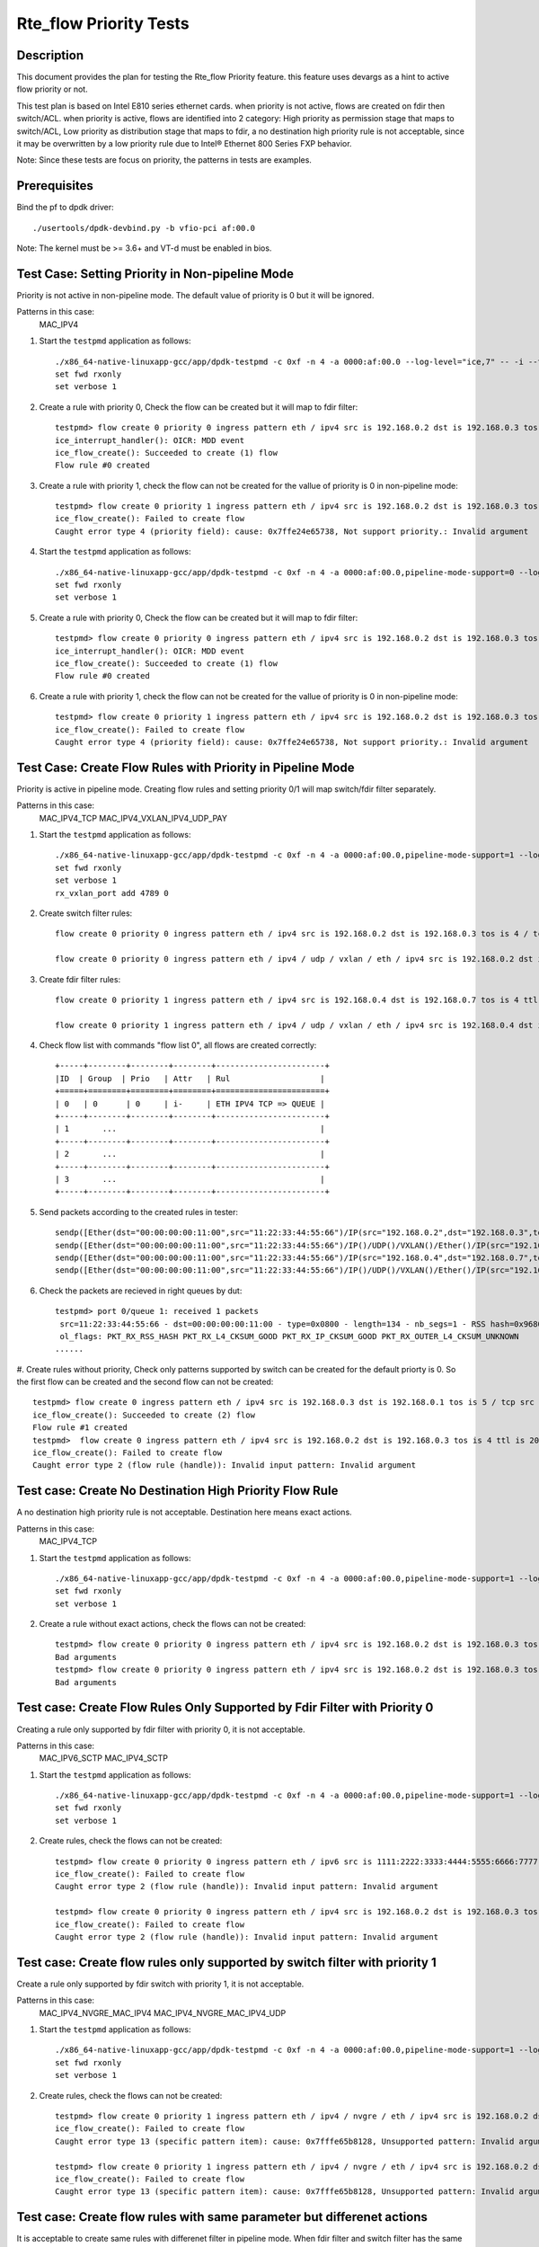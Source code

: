 .. SPDX-License-Identifier: BSD-3-Clause
   Copyright(c) 2019 Intel Corporation

=======================
Rte_flow Priority Tests
=======================


Description
===========

This document provides the plan for testing the Rte_flow Priority feature.
this feature uses devargs as a hint to active flow priority or not.

This test plan is based on Intel E810 series ethernet cards.
when priority is not active, flows are created on fdir then switch/ACL.
when priority is active, flows are identified into 2 category: 
High priority as permission stage that maps to switch/ACL,
Low priority as distribution stage that maps to fdir,
a no destination high priority rule is not acceptable, since it may be overwritten
by a low priority rule due to Intel® Ethernet 800 Series FXP behavior.

Note: Since these tests are focus on priority, the patterns in tests are examples.


Prerequisites
=============

Bind the pf to dpdk driver::

   ./usertools/dpdk-devbind.py -b vfio-pci af:00.0
   
Note: The kernel must be >= 3.6+ and VT-d must be enabled in bios.

Test Case: Setting Priority in Non-pipeline Mode
================================================

Priority is not active in non-pipeline mode. The default value of priority is 0 but it will be ignored.

Patterns in this case:
    MAC_IPV4

#. Start the ``testpmd`` application as follows::

    ./x86_64-native-linuxapp-gcc/app/dpdk-testpmd -c 0xf -n 4 -a 0000:af:00.0 --log-level="ice,7" -- -i --txq=8 --rxq=8
    set fwd rxonly
    set verbose 1

#. Create a rule with priority 0, Check the flow can be created but it will map to fdir filter::

    testpmd> flow create 0 priority 0 ingress pattern eth / ipv4 src is 192.168.0.2 dst is 192.168.0.3 tos is 4 / end actions queue index 2 / mark / end
    ice_interrupt_handler(): OICR: MDD event
    ice_flow_create(): Succeeded to create (1) flow
    Flow rule #0 created

#. Create a rule with priority 1, check the flow can not be created for the vallue of priority is 0 in non-pipeline mode::

    testpmd> flow create 0 priority 1 ingress pattern eth / ipv4 src is 192.168.0.2 dst is 192.168.0.3 tos is 4 / end actions queue index 2 / mark / end
    ice_flow_create(): Failed to create flow
    Caught error type 4 (priority field): cause: 0x7ffe24e65738, Not support priority.: Invalid argument

#. Start the ``testpmd`` application as follows::

    ./x86_64-native-linuxapp-gcc/app/dpdk-testpmd -c 0xf -n 4 -a 0000:af:00.0,pipeline-mode-support=0 --log-level="ice,7" -- -i --txq=8 --rxq=8
    set fwd rxonly
    set verbose 1

#. Create a rule with priority 0, Check the flow can be created but it will map to fdir filter::

    testpmd> flow create 0 priority 0 ingress pattern eth / ipv4 src is 192.168.0.2 dst is 192.168.0.3 tos is 4 / end actions queue index 2 / end
    ice_interrupt_handler(): OICR: MDD event
    ice_flow_create(): Succeeded to create (1) flow
    Flow rule #0 created

#. Create a rule with priority 1, check the flow can not be created for the vallue of priority is 0 in non-pipeline mode::

    testpmd> flow create 0 priority 1 ingress pattern eth / ipv4 src is 192.168.0.2 dst is 192.168.0.3 tos is 4 / end actions queue index 2 / end
    ice_flow_create(): Failed to create flow
    Caught error type 4 (priority field): cause: 0x7ffe24e65738, Not support priority.: Invalid argument

Test Case: Create Flow Rules with Priority in Pipeline Mode
============================================================

Priority is active in pipeline mode. 
Creating flow rules and setting priority 0/1 will map switch/fdir filter separately.

Patterns in this case:
   MAC_IPV4_TCP
   MAC_IPV4_VXLAN_IPV4_UDP_PAY

#. Start the ``testpmd`` application as follows::

    ./x86_64-native-linuxapp-gcc/app/dpdk-testpmd -c 0xf -n 4 -a 0000:af:00.0,pipeline-mode-support=1 --log-level="ice,7" -- -i --txq=8 --rxq=8
    set fwd rxonly
    set verbose 1
    rx_vxlan_port add 4789 0

#. Create switch filter rules::

    flow create 0 priority 0 ingress pattern eth / ipv4 src is 192.168.0.2 dst is 192.168.0.3 tos is 4 / tcp src is 25 dst is 23 / end actions queue index 1 / end

    flow create 0 priority 0 ingress pattern eth / ipv4 / udp / vxlan / eth / ipv4 src is 192.168.0.2 dst is 192.168.0.3 tos is 4 / udp src is 25 dst is 23 / end actions queue index 2 / end

#. Create fdir filter rules::

    flow create 0 priority 1 ingress pattern eth / ipv4 src is 192.168.0.4 dst is 192.168.0.7 tos is 4 ttl is 20 / tcp src is 25 dst is 23 / end actions queue index 3 / end

    flow create 0 priority 1 ingress pattern eth / ipv4 / udp / vxlan / eth / ipv4 src is 192.168.0.4 dst is 192.168.0.7 / udp src is 25 dst is 23 / end actions queue index 4 / end

#. Check flow list with commands "flow list 0", all flows are created correctly::
   
    +-----+--------+--------+--------+-----------------------+
    |ID	 | Group  | Prio   | Attr   | Rul                   |
    +=====+========+========+========+=======================+
    | 0   | 0      | 0	   | i-     | ETH IPV4 TCP => QUEUE |
    +-----+--------+--------+--------+-----------------------+
    | 1       ...			                    |
    +-----+--------+--------+--------+-----------------------+
    | 2       ...			                    |
    +-----+--------+--------+--------+-----------------------+
    | 3       ...			                    |
    +-----+--------+--------+--------+-----------------------+

#. Send packets according to the created rules in tester::

    sendp([Ether(dst="00:00:00:00:11:00",src="11:22:33:44:55:66")/IP(src="192.168.0.2",dst="192.168.0.3",tos=4)/TCP(sport=25,dport=23)/Raw('x'*80)],iface="enp134s0f0")
    sendp([Ether(dst="00:00:00:00:11:00",src="11:22:33:44:55:66")/IP()/UDP()/VXLAN()/Ether()/IP(src="192.168.0.2",dst="192.168.0.3",tos=4)/UDP(sport=25,dport=23)/Raw('x'*80)],iface="enp134s0f0")
    sendp([Ether(dst="00:00:00:00:11:00",src="11:22:33:44:55:66")/IP(src="192.168.0.4",dst="192.168.0.7",tos=4,ttl=20)/TCP(sport=25,dport=23)/Raw('x'*80)],iface="enp134s0f0")
    sendp([Ether(dst="00:00:00:00:11:00",src="11:22:33:44:55:66")/IP()/UDP()/VXLAN()/Ether()/IP(src="192.168.0.4 ",dst="192.168.0.7")/UDP(sport=25,dport=23)/Raw('x'*80)],iface="enp134s0f0")

#. Check the packets are recieved in right queues by dut::

    testpmd> port 0/queue 1: received 1 packets
     src=11:22:33:44:55:66 - dst=00:00:00:00:11:00 - type=0x0800 - length=134 - nb_segs=1 - RSS hash=0x96803f93 - RSS queue=0x1 - hw ptype: L2_ETHER L3_IPV4_EXT_UNKNOWN L4_TCP  - sw ptype: L2_ETHER L3_IPV4 L4_TCP  - l2_len=14 - l3_len=20 - l4_len=20 - Receive queue=0x1
     ol_flags: PKT_RX_RSS_HASH PKT_RX_L4_CKSUM_GOOD PKT_RX_IP_CKSUM_GOOD PKT_RX_OUTER_L4_CKSUM_UNKNOWN
    ......

#. Create rules without priority, Check only patterns supported by switch can be created for the default priorty is 0.
So the first flow can be created and the second flow can not be created::

   testpmd> flow create 0 ingress pattern eth / ipv4 src is 192.168.0.3 dst is 192.168.0.1 tos is 5 / tcp src is 25 dst is 23 / end actions queue index 1 / end
   ice_flow_create(): Succeeded to create (2) flow
   Flow rule #1 created
   testpmd>  flow create 0 ingress pattern eth / ipv4 src is 192.168.0.2 dst is 192.168.0.3 tos is 4 ttl is 20 / sctp src is 25 dst is 23 / end actions queue index 1 / end
   ice_flow_create(): Failed to create flow
   Caught error type 2 (flow rule (handle)): Invalid input pattern: Invalid argument

Test case: Create No Destination High Priority Flow Rule
========================================================

A no destination high priority rule is not acceptable. Destination here means exact actions.

Patterns in this case:
   MAC_IPV4_TCP

#. Start the ``testpmd`` application as follows::

    ./x86_64-native-linuxapp-gcc/app/dpdk-testpmd -c 0xf -n 4 -a 0000:af:00.0,pipeline-mode-support=1 --log-level="ice,7" -- -i --txq=8 --rxq=8
    set fwd rxonly
    set verbose 1

#. Create a rule without exact actions, check the flows can not be created::

    testpmd> flow create 0 priority 0 ingress pattern eth / ipv4 src is 192.168.0.2 dst is 192.168.0.3 tos is 4 / tcp src is 25 dst is 23 / end actions / end
    Bad arguments
    testpmd> flow create 0 priority 0 ingress pattern eth / ipv4 src is 192.168.0.2 dst is 192.168.0.3 tos is 4 / tcp src is 25 dst is 23 / end
    Bad arguments

Test case: Create Flow Rules Only Supported by Fdir Filter with Priority 0
===========================================================================

Creating a rule only supported by fdir filter with priority 0, it is not acceptable.

Patterns in this case:
   MAC_IPV6_SCTP
   MAC_IPV4_SCTP

#. Start the ``testpmd`` application as follows::

    ./x86_64-native-linuxapp-gcc/app/dpdk-testpmd -c 0xf -n 4 -a 0000:af:00.0,pipeline-mode-support=1 --log-level="ice,7" -- -i --txq=8 --rxq=8
    set fwd rxonly
    set verbose 1

#. Create rules, check the flows can not be created::

    testpmd> flow create 0 priority 0 ingress pattern eth / ipv6 src is 1111:2222:3333:4444:5555:6666:7777:8888 dst is 1111:2222:3333:4444:5555:6666:7777:9999 / sctp src is 25 dst is 23 / end actions queue index 1 / end
    ice_flow_create(): Failed to create flow
    Caught error type 2 (flow rule (handle)): Invalid input pattern: Invalid argument

    testpmd> flow create 0 priority 0 ingress pattern eth / ipv4 src is 192.168.0.2 dst is 192.168.0.3 tos is 4 ttl is 20 / sctp src is 25 dst is 23 / end actions queue index 1 / end
    ice_flow_create(): Failed to create flow
    Caught error type 2 (flow rule (handle)): Invalid input pattern: Invalid argument


Test case: Create flow rules only supported by switch filter with priority 1
=============================================================================

Create a rule only supported by fdir switch with priority 1, it is not acceptable.

Patterns in this case:
   MAC_IPV4_NVGRE_MAC_IPV4
   MAC_IPV4_NVGRE_MAC_IPV4_UDP

#. Start the ``testpmd`` application as follows::

    ./x86_64-native-linuxapp-gcc/app/dpdk-testpmd -c 0xf -n 4 -a 0000:af:00.0,pipeline-mode-support=1 --log-level="ice,7" -- -i --txq=8 --rxq=8
    set fwd rxonly
    set verbose 1

#. Create rules, check the flows can not be created::

    testpmd> flow create 0 priority 1 ingress pattern eth / ipv4 / nvgre / eth / ipv4 src is 192.168.0.2 dst is 192.168.0.3 tos is 4 / end actions queue index 3 / end
    ice_flow_create(): Failed to create flow
    Caught error type 13 (specific pattern item): cause: 0x7fffe65b8128, Unsupported pattern: Invalid argument

    testpmd> flow create 0 priority 1 ingress pattern eth / ipv4 / nvgre / eth / ipv4 src is 192.168.0.2 dst is 192.168.0.3 tos is 4 / udp src is 25 dst is 23 / end actions queue index 3 / end
    ice_flow_create(): Failed to create flow
    Caught error type 13 (specific pattern item): cause: 0x7fffe65b8128, Unsupported pattern: Invalid argument

Test case: Create flow rules with same parameter but differenet actions 
==========================================================================

It is acceptable to create same rules with differenet filter in pipeline mode.
When fdir filter and switch filter has the same parameter rules, the flow will map to switch then fdir. 

Patterns in this case:
	MAC_IPV4_TCP

#. Start the ``testpmd`` application as follows::

    ./x86_64-native-linuxapp-gcc/app/dpdk-testpmd -c 0xf -n 4 -a 0000:af:00.0,pipeline-mode-support=1 --log-level="ice,7" -- -i --txq=8 --rxq=8
    set fwd rxonly
    set verbose 1

#. Create switch rule then fdir rule with the same parameter, check two flows can be created::

    testpmd> flow create 0 priority 0 ingress pattern eth / ipv4 src is 192.168.0.2 dst is 192.168.0.3 tos is 4 / tcp src is 25 dst is 23 / end actions queue index 1 / end
    ice_flow_create(): Succeeded to create (2) flow
    Flow rule #0 created

    testpmd> flow create 0 priority 1 ingress pattern eth / ipv4 src is 192.168.0.2 dst is 192.168.0.3 tos is 4 / tcp src is 25 dst is 23 / end actions queue index 3 / end
    ice_interrupt_handler(): OICR: MDD event
    ice_flow_create(): Succeeded to create (1) flow
    Flow rule #1 created

#. Tester send a pkt to dut::

    sendp([Ether(dst="00:00:00:00:11:00",src="11:22:33:44:55:66")/IP(src="192.168.0.2",dst="192.168.0.3",tos=4)/TCP(sport=25,dport=23)/Raw('x'*80)],iface="enp134s0f0")

#. Check the packets are recieved by dut in queue 1::

    testpmd> port 0/queue 1: received 1 packets
    src=11:22:33:44:55:66 - dst=00:00:00:00:11:00 - type=0x0800 - length=134 - nb_segs=1 - RSS hash=0xf12811f1 - RSS queue=0x1 - hw ptype: L2_ETHER L3_IPV4_EXT_UNKNOWN L4_TCP  - sw ptype: L2_ETHER L3_IPV4 L4_TCP  - l2_len=14 - l3_len=20 - l4_len=20 - Receive queue=0x1
    ol_flags: PKT_RX_RSS_HASH PKT_RX_L4_CKSUM_GOOD PKT_RX_IP_CKSUM_GOOD PKT_RX_OUTER_L4_CKSUM_UNKNOWN

#. Remove the switch rule::

    testpmd>flow destroy 0 rule 0

#. Tester send a pkt to dut::

    sendp([Ether(dst="00:00:00:00:11:00",src="11:22:33:44:55:66")/IP(src="192.168.0.2",dst="192.168.0.3",tos=4)/TCP(sport=25,dport=23)/Raw('x'*80)],iface="enp134s0f0")

#. Check the packets are recieved in queue 3::

    testpmd> port 0/queue 3: received 1 packets
    src=11:22:33:44:55:66 - dst=00:00:00:00:11:00 - type=0x0800 - length=134 - nb_segs=1 - RSS hash=0xf12811f1 - RSS queue=0x3 - hw ptype: L2_ETHER L3_IPV4_EXT_UNKNOWN L4_TCP  - sw ptype: L2_ETHER L3_IPV4 L4_TCP  - l2_len=14 - l3_len=20 - l4_len=20 - Receive queue=0x3
    ol_flags: PKT_RX_RSS_HASH PKT_RX_L4_CKSUM_GOOD PKT_RX_IP_CKSUM_GOOD PKT_RX_OUTER_L4_CKSUM_UNKNOWN

#. Restart the ``testpmd`` application as follows::

    ./x86_64-native-linuxapp-gcc/app/dpdk-testpmd -c 0xf -n 4 -a 0000:af:00.0, pipeline-mode-support=1 --log-level="ice,7" -- -i --txq=8 --rxq=8
    set fwd rxonly
    set verbose 1

#. Create fdir rule then switch rule with the same parameter, check two flows can be created::

    testpmd> flow create 0 priority 1 ingress pattern eth / ipv4 src is 192.168.0.2 dst is 192.168.0.3 tos is 4 / tcp src is 25 dst is 23 / end actions queue index 3 / end
    ice_interrupt_handler(): OICR: MDD event
    ice_flow_create(): Succeeded to create (1) flow
    Flow rule #0 created

   testpmd> flow create 0 priority 0 ingress pattern eth / ipv4 src is 192.168.0.2 dst is 192.168.0.3 tos is 4 / tcp src is 25 dst is 23 / end actions queue index 1 / end
   ice_flow_create(): Succeeded to create (2) flow
   Flow rule #1 created

#. Tester send a pkt to dut::

    sendp([Ether(dst="00:00:00:00:11:00",src="11:22:33:44:55:66")/IP(src="192.168.0.2",dst="192.168.0.3",tos=4)/TCP(sport=25,dport=23)/Raw('x'*80)],iface="enp134s0f0")

#. Check the packets are recieved by dut in queue 1::

    testpmd> port 0/queue 1: received 1 packets
     src=11:22:33:44:55:66 - dst=00:00:00:00:11:00 - type=0x0800 - length=134 - nb_segs=1 - RSS hash=0xf12811f1 - RSS queue=0x1 - hw ptype: L2_ETHER L3_IPV4_EXT_UNKNOWN L4_TCP  - sw ptype: L2_ETHER L3_IPV4 L4_TCP  - l2_len=14 - l3_len=20 - l4_len=20 - Receive queue=0x1
     ol_flags: PKT_RX_RSS_HASH PKT_RX_L4_CKSUM_GOOD PKT_RX_IP_CKSUM_GOOD PKT_RX_OUTER_L4_CKSUM_UNKNOWN

#. Remove the switch rule::

    testpmd>flow destroy 0 rule 1

#. Tester send a pkt to dut::

    sendp([Ether(dst="00:00:00:00:11:00",src="11:22:33:44:55:66")/IP(src="192.168.0.2",dst="192.168.0.3",tos=4)/TCP(sport=25,dport=23)/Raw('x'*80)],iface="enp134s0f0")

#. Check the packets are recieved in queue 3::

    testpmd> port 0/queue 3: received 1 packets
     src=11:22:33:44:55:66 - dst=00:00:00:00:11:00 - type=0x0800 - length=134 - nb_segs=1 - RSS hash=0xf12811f1 - RSS queue=0x3 - hw ptype: L2_ETHER L3_IPV4_EXT_UNKNOWN L4_TCP  - sw ptype: L2_ETHER L3_IPV4 L4_TCP  - l2_len=14 - l3_len=20 - l4_len=20 - Receive queue=0x3
     ol_flags: PKT_RX_RSS_HASH PKT_RX_L4_CKSUM_GOOD PKT_RX_IP_CKSUM_GOOD PKT_RX_OUTER_L4_CKSUM_UNKNOWN
